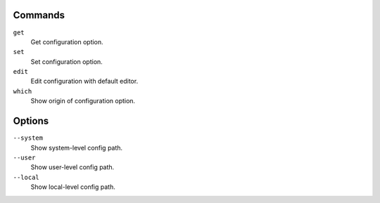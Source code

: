 Commands
^^^^^^^^

``get``
    Get configuration option.

``set``
    Set configuration option.

``edit``
    Edit configuration with default editor.

``which``
    Show origin of configuration option.

Options
^^^^^^^

``--system``
    Show system-level config path.

``--user``
    Show user-level config path.

``--local``
    Show local-level config path.
